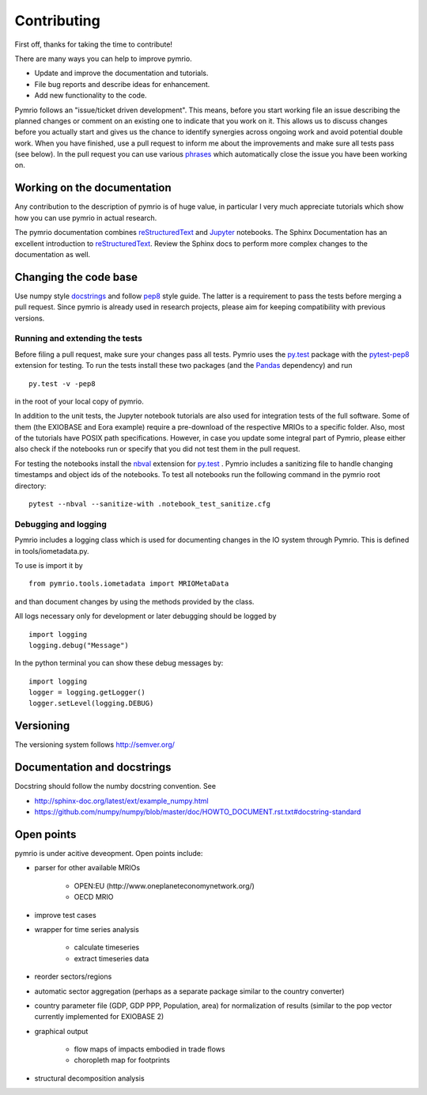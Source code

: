 ############
Contributing
############


First off, thanks for taking the time to contribute!

There are many ways you can help to improve pymrio.

- Update and improve the documentation and tutorials. 
- File bug reports and describe ideas for enhancement.
- Add new functionality to the code.

Pymrio follows an "issue/ticket driven development". 
This means, before you start working file an issue describing the planned changes or comment on an existing one to indicate that you work on it.
This allows us to discuss changes before you actually start and gives us the chance to identify synergies across ongoing work and avoid potential double work.
When you have finished, use a pull request to inform me about the improvements and make sure all tests pass (see below).
In the pull request you can use various phrases_ which automatically close the issue you have been working on.

.. _phrases: https://blog.github.com/2013-05-14-closing-issues-via-pull-requests/

****************************
Working on the documentation
****************************

Any contribution to the description of pymrio is of huge value, in particular I very much appreciate tutorials which show how you can use pymrio in actual research.

The pymrio documentation combines reStructuredText_ and Jupyter_ notebooks.
The Sphinx Documentation has an excellent introduction to reStructuredText_. Review the Sphinx docs to perform more complex changes to the documentation as well.

.. _reStructuredText: http://www.sphinx-doc.org/en/stable/rest.html
.. _Jupyter: http://jupyter.readthedocs.io/en/latest/content-quickstart.html

**********************
Changing the code base
**********************

Use numpy style docstrings_ and follow pep8_ style guide.
The latter is a requirement to pass the tests before merging a pull request.
Since pymrio is already used in research projects, please aim for keeping compatibility with previous versions.

.. _docstrings: https://github.com/numpy/numpy/blob/master/doc/HOWTO_DOCUMENT.rst.txt
.. _pep8: https://www.python.org/dev/peps/pep-0008/

Running and extending the tests
===============================


Before filing a pull request, make sure your changes pass all tests.
Pymrio uses the py.test_ package with the pytest-pep8_ extension for testing.
To run the tests install these two packages (and the Pandas_ dependency) and run

::

    py.test -v -pep8

in the root of your local copy of pymrio.

In addition to the unit tests, the Jupyter notebook tutorials are also used 
for integration tests of the full software. Some of them (the EXIOBASE and Eora
example) require a pre-download of the respective MRIOs to a specific folder. 
Also, most of the tutorials have POSIX path specifications. However, in case 
you update some integral part of Pymrio, please either also check if the 
notebooks run or specify that you did not test them in the pull request.

For testing the notebooks install the nbval_ extension for py.test_ . 
Pymrio includes a sanitizing file to handle changing timestamps and object ids 
of the notebooks. To test all notebooks run the following command in the pymrio root directory:

::
	
	pytest --nbval --sanitize-with .notebook_test_sanitize.cfg  



.. _py.test: http://pytest.org/
.. _pytest-pep8: https://pypi.python.org/pypi/pytest-pep8
.. _Pandas: https://pandas.pydata.org/
.. _nbval: https://nbval.readthedocs.io/en/latest/


Debugging and logging
=====================

Pymrio includes a logging class which is used for documenting changes in the IO system through Pymrio.
This is defined in tools/iometadata.py. 

To use is import it by

:: 

    from pymrio.tools.iometadata import MRIOMetaData
    
and than document changes by using the methods provided by the class.


All logs necessary only for development or later debugging should be logged by

::

    import logging    
    logging.debug("Message")


In the python terminal you can show these debug messages by:

::

    import logging
    logger = logging.getLogger()
    logger.setLevel(logging.DEBUG)
   
    

**********
Versioning
**********

The versioning system follows http://semver.org/

****************************
Documentation and docstrings
****************************

Docstring should follow the numby docstring convention. See

- http://sphinx-doc.org/latest/ext/example_numpy.html
- https://github.com/numpy/numpy/blob/master/doc/HOWTO_DOCUMENT.rst.txt#docstring-standard

***********
Open points
***********


pymrio is under acitive deveopment. Open points include:

- parser for other available MRIOs

    * OPEN:EU (http://www.oneplaneteconomynetwork.org/)
    * OECD MRIO

- improve test cases
- wrapper for time series analysis
  
    * calculate timeseries
    * extract timeseries data

- reorder sectors/regions
- automatic sector aggregation (perhaps as a separate package similar to the country converter)
- country parameter file (GDP, GDP PPP, Population, area) for normalization of results (similar to the pop vector currently implemented for EXIOBASE 2)
- graphical output

    * flow maps of impacts embodied in trade flows
    * choropleth map for footprints

- structural decomposition analysis
